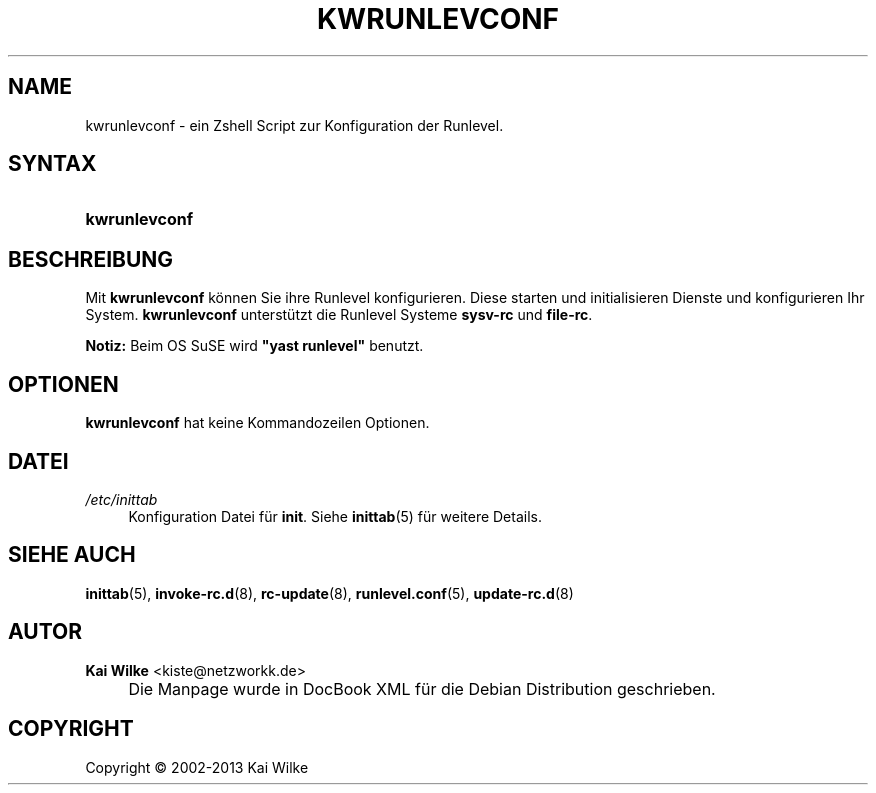 .\"     Title: KWRUNLEVCONF
.\"    Author: Kai Wilke <kiste@netzworkk.de>
.\" Generator: DocBook XSL Stylesheets v1.73.2 <http://docbook.sf.net/>
.\"      Date: 11/14/2013
.\"    Manual: Benutzerhandbuch f\(:ur kwrunlevconf
.\"    Source: Version 0.2.14
.\"
.TH "KWRUNLEVCONF" "8" "11/14/2013" "Version 0.2.14" "Benutzerhandbuch f\(:ur kwrunlevc"
.\" disable hyphenation
.nh
.\" disable justification (adjust text to left margin only)
.ad l
.SH "NAME"
kwrunlevconf \- ein Zshell Script zur Konfiguration der Runlevel.
.SH "SYNTAX"
.HP 13
\fBkwrunlevconf\fR
.SH "BESCHREIBUNG"
.PP
Mit
\fBkwrunlevconf\fR
k\(:onnen Sie ihre Runlevel konfigurieren\&. Diese starten und initialisieren Dienste und konfigurieren Ihr System\&.
\fBkwrunlevconf\fR
unterst\(:utzt die Runlevel Systeme
\fBsysv\-rc\fR
und
\fBfile\-rc\fR\&.
.PP
\fBNotiz:\fR
Beim OS SuSE wird
\fB"yast runlevel"\fR
benutzt\&.
.SH "OPTIONEN"
.PP
\fBkwrunlevconf\fR hat keine Kommandozeilen Optionen.
.SH "DATEI"
.PP
\fI/etc/inittab\fR
.RS 4
Konfiguration Datei f\(:ur
\fBinit\fR\&. Siehe
\fBinittab\fR(5)
f\(:ur weitere Details\&.
.RE
.SH "SIEHE AUCH"
.PP
\fBinittab\fR(5),
\fBinvoke-rc.d\fR(8),
\fBrc-update\fR(8),
\fBrunlevel.conf\fR(5),
\fBupdate-rc.d\fR(8)
.SH "AUTOR"
.PP
\fBKai Wilke\fR <\&kiste@netzworkk\&.de\&>
.sp -1n
.IP "" 4
Die Manpage wurde in DocBook XML f\(:ur die Debian Distribution geschrieben\&.
.SH "COPYRIGHT"
Copyright \(co 2002-2013 Kai Wilke
.br
